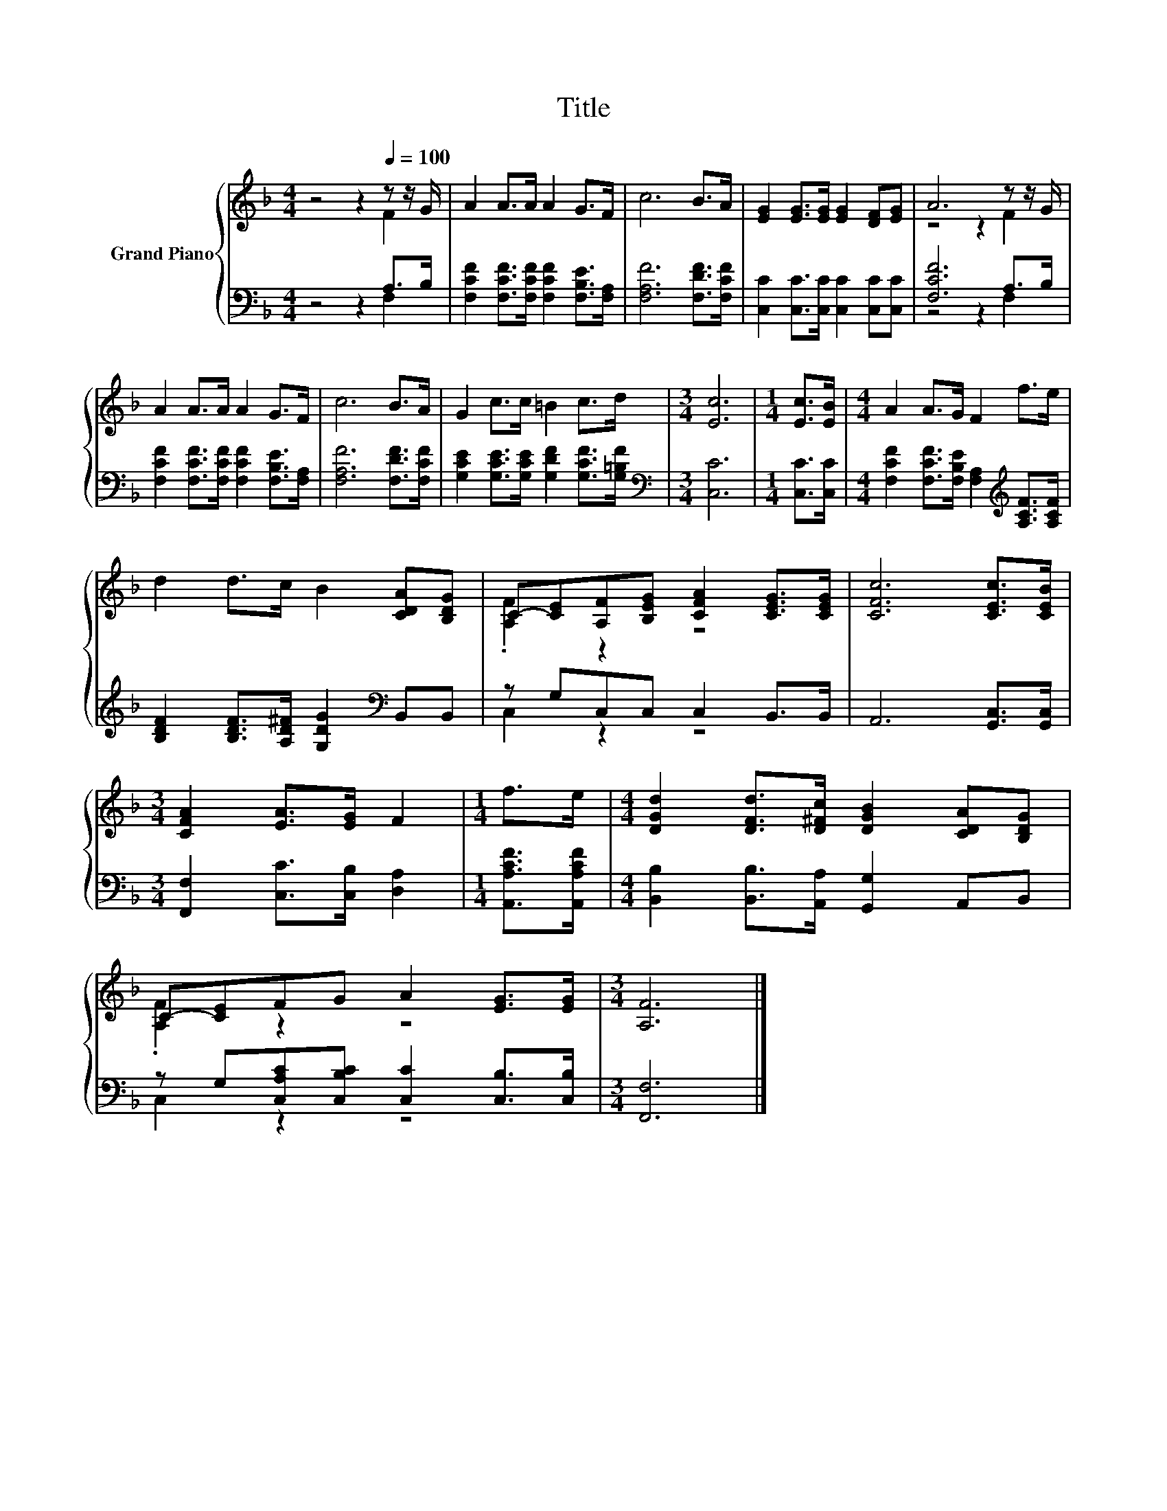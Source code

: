 X:1
T:Title
%%score { ( 1 2 ) | ( 3 4 ) }
L:1/8
M:4/4
K:F
V:1 treble nm="Grand Piano"
V:2 treble 
V:3 bass 
V:4 bass 
V:1
 z4 z2[Q:1/4=100] z z/ G/ | A2 A>A A2 G>F | c6 B>A | [EG]2 [EG]>[EG] [EG]2 [DF][EG] | A6 z z/ G/ | %5
 A2 A>A A2 G>F | c6 B>A | G2 c>c =B2 c>d |[M:3/4] [Ec]6 |[M:1/4] [Ec]>[EB] |[M:4/4] A2 A>G F2 f>e | %11
 d2 d>c B2 [CDA][B,DG] | C-[CE][A,F][B,EG] [CFA]2 [CEG]>[CEG] | [CFc]6 [CEc]>[CEB] | %14
[M:3/4] [CFA]2 [EA]>[EG] F2 |[M:1/4] f>e |[M:4/4] [DGd]2 [DFd]>[D^Fc] [DGB]2 [CDA][B,DG] | %17
 C-[CE]FG A2 [EG]>[EG] |[M:3/4] [A,F]6 |] %19
V:2
 z4 z2 F2 | x8 | x8 | x8 | z4 z2 F2 | x8 | x8 | x8 |[M:3/4] x6 |[M:1/4] x2 |[M:4/4] x8 | x8 | %12
 .[A,F]2 z2 z4 | x8 |[M:3/4] x6 |[M:1/4] x2 |[M:4/4] x8 | .[A,F]2 z2 z4 |[M:3/4] x6 |] %19
V:3
 z4 z2 A,>B, | [F,CF]2 [F,CF]>[F,CF] [F,CF]2 [F,B,E]>[F,A,] | [F,A,F]6 [F,DF]>[F,CF] | %3
 [C,C]2 [C,C]>[C,C] [C,C]2 [C,C][C,C] | [F,CF]6 A,>B, | %5
 [F,CF]2 [F,CF]>[F,CF] [F,CF]2 [F,B,E]>[F,A,] | [F,A,F]6 [F,DF]>[F,CF] | %7
 [G,CE]2 [G,CE]>[G,CE] [G,DF]2 [G,CF]>[G,=B,F] |[M:3/4][K:bass] [C,C]6 |[M:1/4] [C,C]>[C,C] | %10
[M:4/4] [F,CF]2 [F,CF]>[F,B,E] [F,A,]2[K:treble] [A,CF]>[A,CF] | %11
 [B,DF]2 [B,DF]>[A,D^F] [G,DG]2[K:bass] B,,B,, | z G,C,C, C,2 B,,>B,, | A,,6 [G,,C,]>[G,,C,] | %14
[M:3/4] [F,,F,]2 [C,C]>[C,B,] [D,A,]2 |[M:1/4] [A,,A,CF]>[A,,A,CF] | %16
[M:4/4] [B,,B,]2 [B,,B,]>[A,,A,] [G,,G,]2 A,,B,, | z G,[C,A,C][C,B,C] [C,C]2 [C,B,]>[C,B,] | %18
[M:3/4] [F,,F,]6 |] %19
V:4
 z4 z2 F,2 | x8 | x8 | x8 | z4 z2 F,2 | x8 | x8 | x8 |[M:3/4][K:bass] x6 |[M:1/4] x2 | %10
[M:4/4] x6[K:treble] x2 | x6[K:bass] x2 | C,2 z2 z4 | x8 |[M:3/4] x6 |[M:1/4] x2 |[M:4/4] x8 | %17
 C,2 z2 z4 |[M:3/4] x6 |] %19

